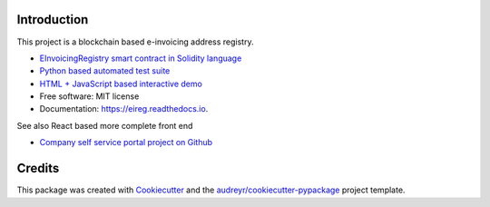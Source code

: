 
.. image:: https://img.shields.io/pypi/v/eireg.svg
        :target: https://pypi.python.org/pypi/eireg

.. image:: https://img.shields.io/travis/nordledger/eireg.svg
        :target: https://travis-ci.org/miohtama/eireg

.. image:: https://readthedocs.org/projects/eireg/badge/?version=latest
        :target: https://eireg.readthedocs.io/en/latest/?badge=latest
        :alt: Documentation Status

.. image:: https://pyup.io/repos/github/nordledger/eireg/shield.svg
     :target: https://pyup.io/repos/github/miohtama/eireg/
     :alt: Updates

Introduction
------------

This project is a blockchain based e-invoicing address registry.

* `EInvoicingRegistry smart contract in Solidity language <https://github.com/nordledger/eireg/blob/master/contracts/EInvoicingRegistry.sol>`_

* `Python based automated test suite <https://github.com/nordledger/eireg/tree/master/tests>`_

* `HTML + JavaScript based interactive demo <https://github.com/nordledger/eireg/tree/master/html>`_

* Free software: MIT license

* Documentation: https://eireg.readthedocs.io.

See also React based more complete front end

* `Company self service portal project on Github <https://github.com/nordledger/companyselfservice>`_

Credits
-------

This package was created with Cookiecutter_ and the `audreyr/cookiecutter-pypackage`_ project template.

.. _Cookiecutter: https://github.com/audreyr/cookiecutter
.. _`audreyr/cookiecutter-pypackage`: https://github.com/audreyr/cookiecutter-pypackage

